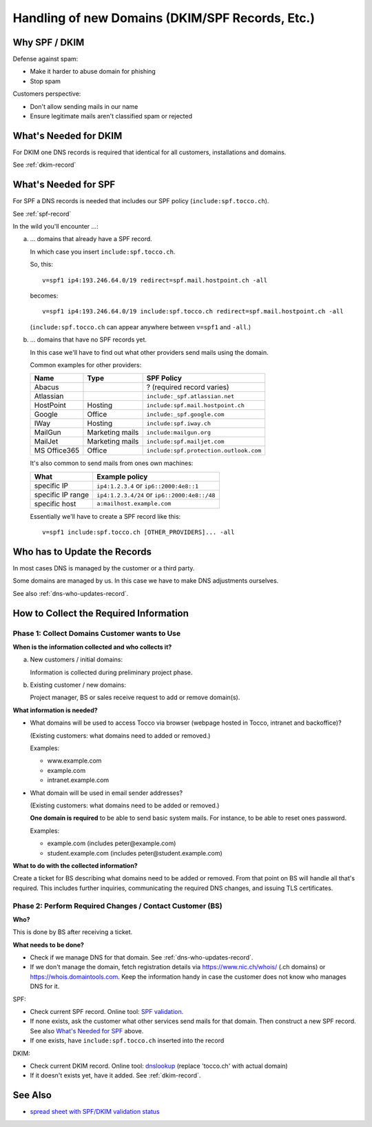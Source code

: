 Handling of new Domains (DKIM/SPF Records, Etc.)
################################################

Why SPF / DKIM
==============

Defense against spam:

* Make it harder to abuse domain for phishing
* Stop spam

Customers perspective:

* Don't allow sending mails in our name
* Ensure legitimate mails aren't classified spam or rejected


What's Needed for DKIM
======================

For DKIM one DNS records is required that identical for all customers, installations and
domains.

See :ref:`dkim-record`


What's Needed for SPF
=====================

For SPF a DNS records is needed that includes our SPF policy (``include:spf.tocco.ch``).

See :ref:`spf-record`

In the wild you'll encounter …:

a) … domains that already have a SPF record.

   In which case you insert ``include:spf.tocco.ch``.

   So, this::

       v=spf1 ip4:193.246.64.0/19 redirect=spf.mail.hostpoint.ch -all

   becomes::

       v=spf1 ip4:193.246.64.0/19 include:spf.tocco.ch redirect=spf.mail.hostpoint.ch -all

   (``include:spf.tocco.ch`` can appear anywhere between ``v=spf1`` and ``-all``.)

b) … domains that have no SPF records yet.

   In this case we'll have to find out what other providers send mails using the domain.

   Common examples for other providers:

   ================= ================== ========================================
    Name              Type               SPF Policy
   ================= ================== ========================================
    Abacus                               ? (required record varies)
    Atlassian                            ``include:_spf.atlassian.net``
    HostPoint         Hosting            ``include:spf.mail.hostpoint.ch``
    Google            Office             ``include:_spf.google.com``
    IWay              Hosting            ``include:spf.iway.ch``
    MailGun           Marketing mails    ``include:mailgun.org``
    MailJet           Marketing mails    ``include:spf.mailjet.com``
    MS Office365      Office             ``include:spf.protection.outlook.com``
   ================= ================== ========================================

   It's also common to send mails from ones own machines:

   ========================== ==========================================
    What                       Example policy
   ========================== ==========================================
    specific IP                ``ip4:1.2.3.4`` or ``ip6::2000:4e8::1``
    specific IP range          ``ip4:1.2.3.4/24`` or
                               ``ip6::2000:4e8::/48``
    specific host              ``a:mailhost.example.com``
   ========================== ==========================================

   Essentially we'll have to create a SPF record like this::

       v=spf1 include:spf.tocco.ch [OTHER_PROVIDERS]... -all


Who has to Update the Records
=============================

In most cases DNS is managed by the customer or a third party.

Some domains are managed by us. In this case we have to make DNS
adjustments ourselves.

See also :ref:`dns-who-updates-record`.


How to Collect the Required Information
=======================================

Phase 1: Collect Domains Customer wants to Use
----------------------------------------------

**When is the information collected and who collects it?**

a) New customers / initial domains:

   Information is collected during preliminary project phase.

b) Existing customer / new domains:

   Project manager, BS or sales receive request to add or remove domain(s).

**What information is needed?**

* What domains will be used to access Tocco via browser (webpage hosted in Tocco, intranet and backoffice)?
  
  (Existing customers: what domains need to added or removed.)

  Examples:

  * www.example.com
  * example.com
  * intranet.example.com

* What domain will be used in email sender addresses?

  (Existing customers: what domains need to be added or removed.)

  **One domain is required** to be able to send basic system mails. For instance,
  to be able to reset ones password.

  Examples:

  * example.com (includes peter\@example.com)
  * student.example.com (includes peter\@student.example.com)

**What to do with the collected information?**

Create a ticket for BS describing what domains need to be added or removed. From that point on BS will
handle all that's required. This includes further inquiries, communicating the required DNS changes, and
issuing TLS certificates.


Phase 2: Perform Required Changes / Contact Customer (BS)
---------------------------------------------------------

**Who?**

This is done by BS after receiving a ticket.

**What needs to be done?**

* Check if we manage DNS for that domain. See :ref:`dns-who-updates-record`.
* If we don't manage the domain, fetch registration details via https://www.nic.ch/whois/ (.ch domains)
  or https://whois.domaintools.com. Keep the information handy in case the customer does not know
  who manages DNS for it.

SPF:

* Check current SPF record. Online tool: `SPF validation <https://www.kitterman.com/spf/validate.html>`_.
* If none exists, ask the customer what other services send mails for that domain.  Then construct a
  new SPF record. See also `What's Needed for SPF`_ above.
* If one exists, have ``include:spf.tocco.ch`` inserted into the record

DKIM:

* Check current DKIM record. Online tool: `dnslookup <https://dnslookup.org/default._domainkey.tocco.ch/TXT/#delegation>`_
  (replace 'tocco.ch' with actual domain)
* If it doesn't exists yet, have it added. See :ref:`dkim-record`.
   

See Also
========

* `spread sheet with SPF/DKIM validation status <https://tocco.sharepoint.com/:x:/r/sites/Technik/_layouts/15/Doc.aspx?sourcedoc=%7BE3A9535A-64B0-4ECE-86F7-4E358FBDE07F%7D&file=spf_and_dkim_validity.ods&action=default&mobileredirect=true&DefaultItemOpen=1>`__
